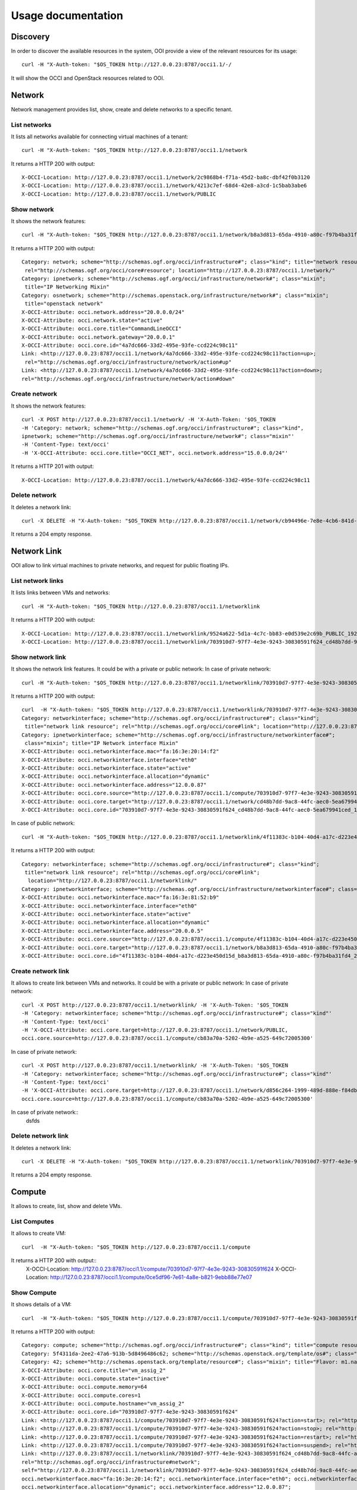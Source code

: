 Usage documentation
=======================

Discovery
*****************
In order to discover the available resources in the system, OOI provide a view of the relevant resources for its usage::

    curl -H "X-Auth-token: "$OS_TOKEN http://127.0.0.23:8787/occi1.1/-/

It will show the OCCI and OpenStack resources related to OOI.

Network
*****************

Network management provides list, show, create and delete networks to a specific tenant.

List networks
------
It lists all networks available for connecting virtual machines of a tenant::

    curl -H "X-Auth-token: "$OS_TOKEN http://127.0.0.23:8787/occi1.1/network


It returns a HTTP 200 with output::

    X-OCCI-Location: http://127.0.0.23:8787/occi1.1/network/2c9868b4-f71a-45d2-ba8c-dbf42f0b3120
    X-OCCI-Location: http://127.0.0.23:8787/occi1.1/network/4213c7ef-68d4-42e8-a3cd-1c5bab3abe6
    X-OCCI-Location: http://127.0.0.23:8787/occi1.1/network/PUBLIC

Show network
------
It shows the network features::

    curl -H "X-Auth-token: "$OS_TOKEN http://127.0.0.23:8787/occi1.1/network/b8a3d813-65da-4910-a80c-f97b4ba31fd4



It returns a HTTP 200 with output::

    Category: network; scheme="http://schemas.ogf.org/occi/infrastructure#"; class="kind"; title="network resource";
     rel="http://schemas.ogf.org/occi/core#resource"; location="http://127.0.0.23:8787/occi1.1/network/"
    Category: ipnetwork; scheme="http://schemas.ogf.org/occi/infrastructure/network#"; class="mixin";
     title="IP Networking Mixin"
    Category: osnetwork; scheme="http://schemas.openstack.org/infrastructure/network#"; class="mixin";
     title="openstack network"
    X-OCCI-Attribute: occi.network.address="20.0.0.0/24"
    X-OCCI-Attribute: occi.network.state="active"
    X-OCCI-Attribute: occi.core.title="CommandLineOCCI"
    X-OCCI-Attribute: occi.network.gateway="20.0.0.1"
    X-OCCI-Attribute: occi.core.id="4a7dc666-33d2-495e-93fe-ccd224c98c11"
    Link: <http://127.0.0.23:8787/occi1.1/network/4a7dc666-33d2-495e-93fe-ccd224c98c11?action=up>;
     rel="http://schemas.ogf.org/occi/infrastructure/network/action#up"
    Link: <http://127.0.0.23:8787/occi1.1/network/4a7dc666-33d2-495e-93fe-ccd224c98c11?action=down>;
    rel="http://schemas.ogf.org/occi/infrastructure/network/action#down"

Create network
------
It shows the network features::

    curl -X POST http://127.0.0.23:8787/occi1.1/network/ -H 'X-Auth-Token: '$OS_TOKEN
    -H 'Category: network; scheme="http://schemas.ogf.org/occi/infrastructure#"; class="kind",
    ipnetwork; scheme="http://schemas.ogf.org/occi/infrastructure/network#"; class="mixin"'
    -H 'Content-Type: text/occi'
    -H 'X-OCCI-Attribute: occi.core.title="OCCI_NET", occi.network.address="15.0.0.0/24"'

It returns a HTTP 201 with output::

    X-OCCI-Location: http://127.0.0.23:8787/occi1.1/network/4a7dc666-33d2-495e-93fe-ccd224c98c11

Delete network
------
It deletes a network link::

    curl -X DELETE -H "X-Auth-token: "$OS_TOKEN http://127.0.0.23:8787/occi1.1/network/cb94496e-7e8e-4cb6-841d-30f38bc375e6

It returns a 204 empty response.

Network Link
*****************
OOI allow to link virtual machines to private networks, and request for public floating IPs.

List network links
------
It lists links between VMs and networks::

    curl -H "X-Auth-token: "$OS_TOKEN http://127.0.0.23:8787/occi1.1/networklink

It returns a HTTP 200 with output::

    X-OCCI-Location: http://127.0.0.23:8787/occi1.1/networklink/9524a622-5d1a-4c7c-bb83-e0d539e2c69b_PUBLIC_192.168.1.132
    X-OCCI-Location: http://127.0.0.23:8787/occi1.1/networklink/703910d7-97f7-4e3e-9243-30830591f624_cd48b7dd-9ac8-44fc-aec0-5ea679941ced_12.0.0.87

Show network link
------
It shows the network link features. It could be with a private or public network:
In case of private network::

    curl -H "X-Auth-token: "$OS_TOKEN http://127.0.0.23:8787/occi1.1/networklink/703910d7-97f7-4e3e-9243-30830591f624_cd48b7dd-9ac8-44fc-aec0-5ea679941ced_12.0.0.87
It returns a HTTP 200 with output::

    curl  -H "X-Auth-token: "$OS_TOKEN http://127.0.0.23:8787/occi1.1/networklink/703910d7-97f7-4e3e-9243-30830591f624_cd48b7dd-9ac8-44fc-aec0-5ea679941ced_12.0.0.87
    Category: networkinterface; scheme="http://schemas.ogf.org/occi/infrastructure#"; class="kind";
     title="network link resource"; rel="http://schemas.ogf.org/occi/core#link"; location="http://127.0.0.23:8787/occi1.1/networklink/"
    Category: ipnetworkinterface; scheme="http://schemas.ogf.org/occi/infrastructure/networkinterface#";
     class="mixin"; title="IP Network interface Mixin"
    X-OCCI-Attribute: occi.networkinterface.mac="fa:16:3e:20:14:f2"
    X-OCCI-Attribute: occi.networkinterface.interface="eth0"
    X-OCCI-Attribute: occi.networkinterface.state="active"
    X-OCCI-Attribute: occi.networkinterface.allocation="dynamic"
    X-OCCI-Attribute: occi.networkinterface.address="12.0.0.87"
    X-OCCI-Attribute: occi.core.source="http://127.0.0.23:8787/occi1.1/compute/703910d7-97f7-4e3e-9243-30830591f624"
    X-OCCI-Attribute: occi.core.target="http://127.0.0.23:8787/occi1.1/network/cd48b7dd-9ac8-44fc-aec0-5ea679941ced"
    X-OCCI-Attribute: occi.core.id="703910d7-97f7-4e3e-9243-30830591f624_cd48b7dd-9ac8-44fc-aec0-5ea679941ced_12.0.0.87"

In case of public network::

    curl -H "X-Auth-token: "$OS_TOKEN http://127.0.0.23:8787/occi1.1/networklink/4f11383c-b104-40d4-a17c-d223e450d15d_b8a3d813-65da-4910-a80c-f97b4ba31fd4_20.0.0.5
It returns a HTTP 200 with output::

    Category: networkinterface; scheme="http://schemas.ogf.org/occi/infrastructure#"; class="kind";
     title="network link resource"; rel="http://schemas.ogf.org/occi/core#link";
      location="http://127.0.0.23:8787/occi1.1/networklink/"
    Category: ipnetworkinterface; scheme="http://schemas.ogf.org/occi/infrastructure/networkinterface#"; class="mixin"; title="IP Network interface Mixin"
    X-OCCI-Attribute: occi.networkinterface.mac="fa:16:3e:81:52:b9"
    X-OCCI-Attribute: occi.networkinterface.interface="eth0"
    X-OCCI-Attribute: occi.networkinterface.state="active"
    X-OCCI-Attribute: occi.networkinterface.allocation="dynamic"
    X-OCCI-Attribute: occi.networkinterface.address="20.0.0.5"
    X-OCCI-Attribute: occi.core.source="http://127.0.0.23:8787/occi1.1/compute/4f11383c-b104-40d4-a17c-d223e450d15d"
    X-OCCI-Attribute: occi.core.target="http://127.0.0.23:8787/occi1.1/network/b8a3d813-65da-4910-a80c-f97b4ba31fd4"
    X-OCCI-Attribute: occi.core.id="4f11383c-b104-40d4-a17c-d223e450d15d_b8a3d813-65da-4910-a80c-f97b4ba31fd4_20.0.0.5"

Create network link
------
It allows to create link between VMs and networks. It could be with a private or public network:
In case of private network::

    curl -X POST http://127.0.0.23:8787/occi1.1/networklink/ -H 'X-Auth-Token: '$OS_TOKEN
    -H 'Category: networkinterface; scheme="http://schemas.ogf.org/occi/infrastructure#"; class="kind"'
    -H 'Content-Type: text/occi'
    -H 'X-OCCI-Attribute: occi.core.target=http://127.0.0.23:8787/occi1.1/network/PUBLIC,
    occi.core.source=http://127.0.0.23:8787/occi1.1/compute/cb83a70a-5202-4b9e-a525-649c72005300'

In case of private network::

    curl -X POST http://127.0.0.23:8787/occi1.1/networklink/ -H 'X-Auth-Token: '$OS_TOKEN
    -H 'Category: networkinterface; scheme="http://schemas.ogf.org/occi/infrastructure#"; class="kind"'
    -H 'Content-Type: text/occi'
    -H 'X-OCCI-Attribute: occi.core.target=http://127.0.0.23:8787/occi1.1/network/d856c264-1999-489d-888e-f84db9093979,
    occi.core.source=http://127.0.0.23:8787/occi1.1/compute/cb83a70a-5202-4b9e-a525-649c72005300'


In case of private network::
 dsfds


Delete network link
------
It deletes a network link::

    curl -X DELETE -H "X-Auth-token: "$OS_TOKEN http://127.0.0.23:8787/occi1.1/networklink/703910d7-97f7-4e3e-9243-30830591f624_cd48b7dd-9ac8-44fc-aec0-5ea679941ced_12.0.0.87
It returns a 204 empty response.

Compute
*****************

It allows to create, list, show and delete VMs.

List Computes
------
It allows to create VM::

    curl  -H "X-Auth-token: "$OS_TOKEN http://127.0.0.23:8787/occi1.1/compute

It returns a HTTP 200 with output::
    X-OCCI-Location: http://127.0.0.23:8787/occi1.1/compute/703910d7-97f7-4e3e-9243-30830591f624
    X-OCCI-Location: http://127.0.0.23:8787/occi1.1/compute/0ce5df96-7e61-4a8e-b821-9ebb88e77e07

Show Compute
------

It shows details of a VM::

    curl  -H "X-Auth-token: "$OS_TOKEN http://127.0.0.23:8787/occi1.1/compute/703910d7-97f7-4e3e-9243-30830591f624

It returns a HTTP 200 with output::

    Category: compute; scheme="http://schemas.ogf.org/occi/infrastructure#"; class="kind"; title="compute resource"; rel="http://schemas.ogf.org/occi/core#resource"; location="http://127.0.0.23:8787/occi1.1/compute/"
    Category: 5f4311da-2ee2-47a6-913b-5d8496486c62; scheme="http://schemas.openstack.org/template/os#"; class="mixin"; title="cirros-0.3.4-x86_64-uec"; rel="http://schemas.ogf.org/occi/infrastructure#os_tpl"; location="http://127.0.0.23:8787/occi1.1/os_tpl/5f4311da-2ee2-47a6-913b-5d8496486c62"
    Category: 42; scheme="http://schemas.openstack.org/template/resource#"; class="mixin"; title="Flavor: m1.nano"; rel="http://schemas.ogf.org/occi/infrastructure#resource_tpl"; location="http://127.0.0.23:8787/occi1.1/resource_tpl/42"
    X-OCCI-Attribute: occi.core.title="vm_assig_2"
    X-OCCI-Attribute: occi.compute.state="inactive"
    X-OCCI-Attribute: occi.compute.memory=64
    X-OCCI-Attribute: occi.compute.cores=1
    X-OCCI-Attribute: occi.compute.hostname="vm_assig_2"
    X-OCCI-Attribute: occi.core.id="703910d7-97f7-4e3e-9243-30830591f624"
    Link: <http://127.0.0.23:8787/occi1.1/compute/703910d7-97f7-4e3e-9243-30830591f624?action=start>; rel="http://schemas.ogf.org/occi/infrastructure/compute/action#start"
    Link: <http://127.0.0.23:8787/occi1.1/compute/703910d7-97f7-4e3e-9243-30830591f624?action=stop>; rel="http://schemas.ogf.org/occi/infrastructure/compute/action#stop"
    Link: <http://127.0.0.23:8787/occi1.1/compute/703910d7-97f7-4e3e-9243-30830591f624?action=restart>; rel="http://schemas.ogf.org/occi/infrastructure/compute/action#restart"
    Link: <http://127.0.0.23:8787/occi1.1/compute/703910d7-97f7-4e3e-9243-30830591f624?action=suspend>; rel="http://schemas.ogf.org/occi/infrastructure/compute/action#suspend"
    Link: <http://127.0.0.23:8787/occi1.1/networklink/703910d7-97f7-4e3e-9243-30830591f624_cd48b7dd-9ac8-44fc-aec0-5ea679941ced_12.0.0.87>;
    rel="http://schemas.ogf.org/occi/infrastructure#network";
    self="http://127.0.0.23:8787/occi1.1/networklink/703910d7-97f7-4e3e-9243-30830591f624_cd48b7dd-9ac8-44fc-aec0-5ea679941ced_12.0.0.87";
    occi.networkinterface.mac="fa:16:3e:20:14:f2"; occi.networkinterface.interface="eth0"; occi.networkinterface.state="active";
    occi.networkinterface.allocation="dynamic"; occi.networkinterface.address="12.0.0.87";
    occi.core.source="http://127.0.0.23:8787/occi1.1/compute/703910d7-97f7-4e3e-9243-30830591f624";
    occi.core.target="http://127.0.0.23:8787/occi1.1/network/cd48b7dd-9ac8-44fc-aec0-5ea679941ced";
    occi.core.id="703910d7-97f7-4e3e-9243-30830591f624_cd48b7dd-9ac8-44fc-aec0-5ea679941ced_12.0.0.87"
    Link: <http://127.0.0.23:8787/occi1.1/networklink/703910d7-97f7-4e3e-9243-30830591f624_PUBLIC_11.0.0.44>;
    rel="http://schemas.ogf.org/occi/infrastructure#network"; self="http://127.0.0.23:8787/occi1.1/networklink/703910d7-97f7-4e3e-9243-30830591f624_PUBLIC_11.0.0.44";
    occi.networkinterface.mac="fa:16:3e:20:14:f2"; occi.networkinterface.interface="eth0"; occi.networkinterface.state="active"; occi.networkinterface.allocation="dynamic";
    occi.networkinterface.address="11.0.0.44"; occi.core.source="http://127.0.0.23:8787/occi1.1/compute/703910d7-97f7-4e3e-9243-30830591f624";
    occi.core.target="http://127.0.0.23:8787/occi1.1/network/PUBLIC"; occi.core.id="703910d7-97f7-4e3e-9243-30830591f624_PUBLIC_11.0.0.44"

Create Compute
------

It creates a full VM using the default resources, including links to storage and private networks::

 curl -X POST http://127.0.0.23:8787/occi1.1/compute/ -H 'X-Auth-Token: '$OS_TOKEN
 -H 'Category: compute; scheme="http://schemas.ogf.org/occi/infrastructure#"; class="kind", 5f4311da-2ee2-47a6-913b-5d8496486c62;
 scheme="http://schemas.openstack.org/template/os#"; class="mixin", 2; scheme="http://schemas.openstack.org/template/resource#";
 class="mixin"' -H 'Content-Type: text/occi' -H 'X-OCCI-Attribute: occi.core.title="OOI_VM_1"'

Also we can specify the network to be linked::

    curl -X POST http://127.0.0.23:8787/occi1.1/compute/ -H 'X-Auth-Token: '$OS_TOKEN -H 'Category: compute;
    scheme="http://schemas.ogf.org/occi/infrastructure#"; class="kind", 5f4311da-2ee2-47a6-913b-5d8496486c62;
    scheme="http://schemas.openstack.org/template/os#"; class="mixin",
    2; scheme="http://schemas.openstack.org/template/resource#"; class="mixin"' -H
    'Link: </bar>; rel="http://schemas.ogf.org/occi/infrastructure#network";
    occi.core.target="http://127.0.0.23:8787/occi1.1/network/f8186fda-a389-468b-9c13-24b8eda65d77"'
    -H 'Content-Type: text/occi' -H 'X-OCCI-Attribute: occi.core.title="OOI_VM_1"'

It returns a HTTP 201 with output::
 X-OCCI-Location: http://127.0.0.23:8787/occi1.1/compute/4a7dc666-33d2-495e-93fe-ccd224c98c11

Delete Compute
------
It deletes a VMs, including all the links associated to it::

    curl -X DELETE -H "X-Auth-token: "$OS_TOKEN http://127.0.0.23:8787/occi1.1/compute/703910d7-97f7-4e3e-9243-30830591f624

It returns a 204 empty response.